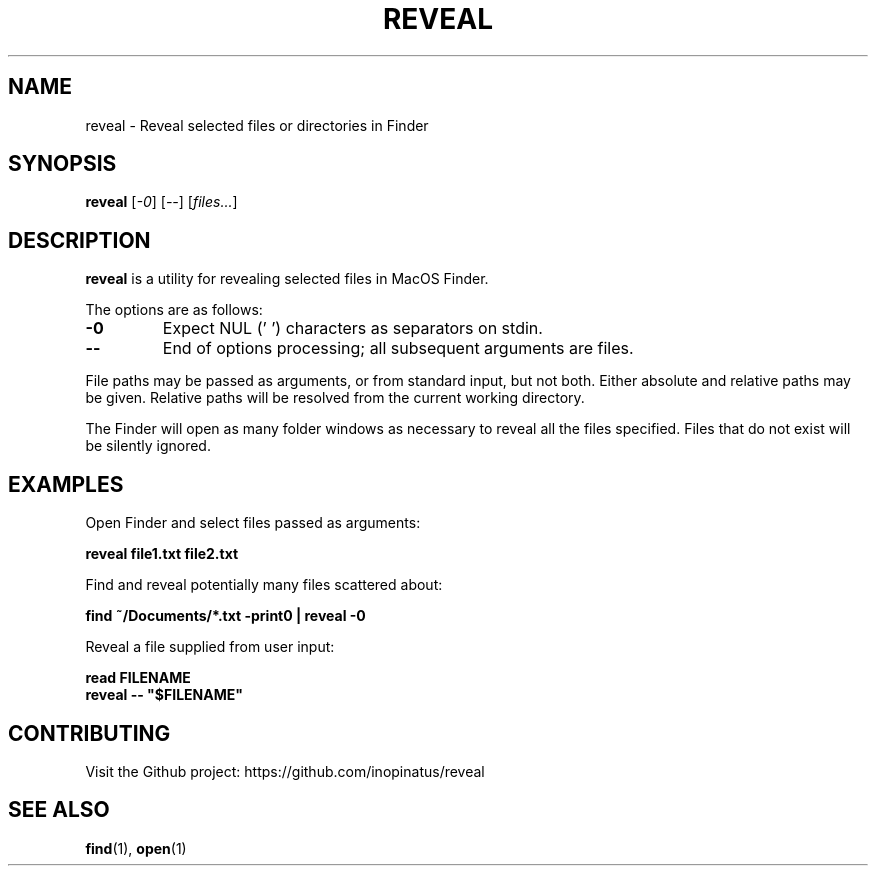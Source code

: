 .\" Manpage for reveal
.\" MIT License
.TH REVEAL 1 "08 May 2023" "inopinatus" "Reveal User Manual"
.SH NAME
reveal \- Reveal selected files or directories in Finder
.SH SYNOPSIS
.B reveal
.RI [ -0 ]
.RI [ -- ]
.RI [ files... ]
.SH DESCRIPTION
.PP
.B reveal
is a utility for revealing selected files in MacOS Finder.
.PP
The options are as follows:
.TP
.BI -0
Expect NUL ('\0') characters as separators on stdin.
.TP
.BI --
End of options processing; all subsequent arguments are files.
.PP
File paths may be passed as arguments, or from standard input, but
not both.  Either absolute and relative paths may be given.  Relative
paths will be resolved from the current working directory.
.PP
The Finder will open as many folder windows as necessary to reveal all
the files specified.  Files that do not exist will be silently ignored.
.SH EXAMPLES
Open Finder and select files passed as arguments:
.PP
.nf
\fBreveal file1.txt file2.txt\fR
.fi
.PP
Find and reveal potentially many files scattered about:
.PP
.nf
\fBfind ~/Documents/*.txt -print0 | reveal -0\fR
.fi
.PP
Reveal a file supplied from user input:
.PP
.nf
\fBread FILENAME\fR
\fBreveal -- "$FILENAME"\fR
.fi
.SH CONTRIBUTING
.PP
Visit the Github project: https://github.com/inopinatus/reveal
.SH SEE ALSO
.BR find (1),
.BR open (1)
